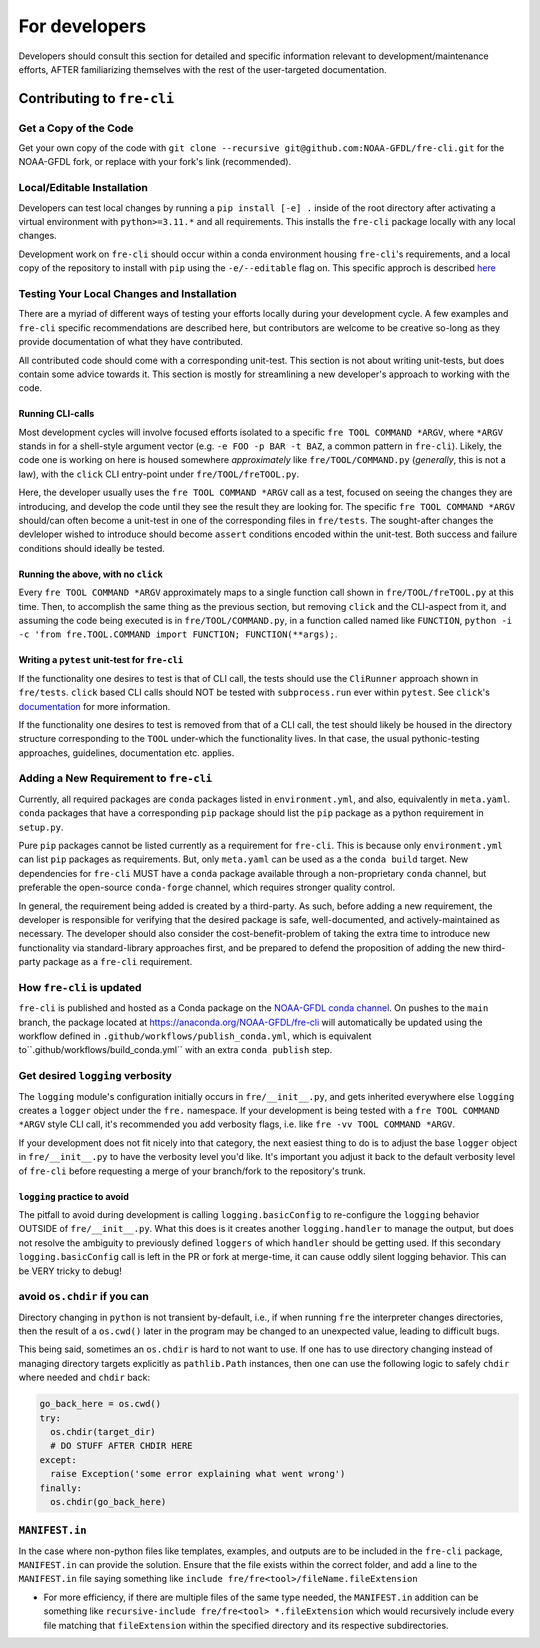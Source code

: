 ==============
For developers
==============

Developers should consult this section for detailed and specific information relevant to development/maintenance efforts, AFTER
familiarizing themselves with the rest of the user-targeted documentation. 


Contributing to ``fre-cli``
===========================


Get a Copy of the Code
----------------------
Get your own copy of the code with ``git clone --recursive git@github.com:NOAA-GFDL/fre-cli.git`` for the NOAA-GFDL fork,
or replace with your fork's link (recommended).


Local/Editable Installation
---------------------------
Developers can test local changes by running a ``pip install [-e] .`` inside of the root directory after activating a
virtual environment with ``python>=3.11.*`` and all requirements. This installs the ``fre-cli`` package locally with
any local changes.

Development work on ``fre-cli`` should occur within a conda environment housing ``fre-cli``'s requirements, and
a local copy of the repository to install with ``pip`` using the ``-e/--editable`` flag on. This specific approch is
described `here <https://noaa-gfdl.github.io/fre-cli/setup.html#create-environment-from-github-repo-clone>`_


Testing Your Local Changes and Installation
-------------------------------------------
There are a myriad of different ways of testing your efforts locally during your development cycle. A few examples and
``fre-cli`` specific recommendations are described here, but contributors are welcome to be creative so-long as they
provide documentation of what they have contributed.

All contributed code should come with a corresponding unit-test. This section is not about writing unit-tests, but does
contain some advice towards it. This section is mostly for streamlining a new developer's approach to working with the
code.


Running CLI-calls
~~~~~~~~~~~~~~~~~
Most development cycles will involve focused efforts isolated to a specific ``fre TOOL COMMAND *ARGV``, where ``*ARGV`` stands
in for a shell-style argument vector (e.g. ``-e FOO -p BAR -t BAZ``, a common pattern in ``fre-cli``). Likely, the code one
is working on here is housed somewhere *approximately* like ``fre/TOOL/COMMAND.py`` (*generally*, this is not a law), with
the ``click`` CLI entry-point under ``fre/TOOL/freTOOL.py``.

Here, the developer usually uses the ``fre TOOL COMMAND *ARGV`` call as a test, focused on seeing the changes they are
introducing, and develop the code until they see the result they are looking for. The specific ``fre TOOL COMMAND *ARGV``
should/can often become a unit-test in one of the corresponding files in ``fre/tests``. The sought-after changes the
devleloper wished to introduce should become ``assert`` conditions encoded within the unit-test. Both success and failure
conditions should ideally be tested. 


Running the above, with no ``click``
~~~~~~~~~~~~~~~~~~~~~~~~~~~~~~~~~~~~
Every ``fre TOOL COMMAND *ARGV`` approximately maps to a single function call shown in ``fre/TOOL/freTOOL.py`` at this time.
Then, to accomplish the same thing as the previous section, but removing ``click`` and the CLI-aspect from it, and assuming
the code being executed is in ``fre/TOOL/COMMAND.py``, in a function called named like ``FUNCTION``,
``python -i -c 'from fre.TOOL.COMMAND import FUNCTION; FUNCTION(**args);``.


Writing a ``pytest`` unit-test for ``fre-cli``
~~~~~~~~~~~~~~~~~~~~~~~~~~~~~~~~~~~~~~~~~~~~~~
If the functionality one desires to test is that of CLI call, the tests should use the ``CliRunner`` approach shown in
``fre/tests``. ``click`` based CLI calls should NOT be tested with ``subprocess.run`` ever within ``pytest``. See
``click``'s `documentation <https://click.palletsprojects.com/en/stable/testing/#testing-click-applications>`_ for more
information.

If the functionality one desires to test is removed from that of a CLI call, the test should likely be housed in the directory
structure corresponding to the ``TOOL`` under-which the functionality lives. In that case, the usual pythonic-testing approaches,
guidelines, documentation etc. applies.


Adding a New Requirement to ``fre-cli``
---------------------------------------
Currently, all required packages are ``conda`` packages listed in ``environment.yml``, and also, equivalently in ``meta.yaml``.
``conda`` packages that have a corresponding ``pip`` package should list the ``pip`` package as a python requirement in ``setup.py``.

Pure ``pip`` packages cannot be listed currently as a requirement for ``fre-cli``. This is because only ``environment.yml`` can list
``pip`` packages as requirements. But, only ``meta.yaml`` can be used as a the ``conda build`` target. New dependencies for ``fre-cli``
MUST have a ``conda`` package available through a non-proprietary ``conda`` channel, but preferable the open-source ``conda-forge``
channel, which requires stronger quality control.

In general, the requirement being added is created by a third-party. As such, before adding a new requirement, the developer is
responsible for verifying that the desired package is safe, well-documented, and actively-maintained as necessary. The developer should
also consider the cost-benefit-problem of taking the extra time to introduce new functionality via standard-library approaches first,
and be prepared to defend the proposition of adding the new third-party package as a ``fre-cli`` requirement.


How ``fre-cli`` is updated
--------------------------
``fre-cli`` is published and hosted as a Conda package on the `NOAA-GFDL conda channel <https://anaconda.org/NOAA-GFDL>`_. On pushes to
the ``main`` branch, the package located at https://anaconda.org/NOAA-GFDL/fre-cli will automatically be updated using the workflow
defined in ``.github/workflows/publish_conda.yml``, which is equivalent to``.github/workflows/build_conda.yml`` with an extra ``conda publish``
step.


Get desired ``logging`` verbosity
---------------------------------

The ``logging`` module's configuration initially occurs in ``fre/__init__.py``, and gets inherited everywhere else ``logging``
creates a ``logger`` object under the ``fre.`` namespace. If your development is being tested with a ``fre TOOL COMMAND *ARGV``
style CLI call, it's recommended you add verbosity flags, i.e. like ``fre -vv TOOL COMMAND *ARGV``.

If your development does not fit nicely into that category, the next easiest thing to do is to adjust the base ``logger`` object
in ``fre/__init__.py`` to have the verbosity level you'd like. It's important you adjust it back to the default verbosity level of
``fre-cli`` before requesting a merge of your branch/fork to the repository's trunk.


``logging`` practice to avoid
~~~~~~~~~~~~~~~~~~~~~~~~~~~~~

The pitfall to avoid during development is calling ``logging.basicConfig`` to re-configure the ``logging`` behavior OUTSIDE of
``fre/__init__.py``. What this does is it creates another ``logging.handler`` to manage the output, but does not resolve
the ambiguity to previously defined ``loggers`` of which ``handler`` should be getting used. If this secondary ``logging.basicConfig``
call is left in the PR or fork at merge-time, it can cause oddly silent logging behavior. This can be VERY tricky to debug!

avoid ``os.chdir`` if you can
-----------------------------

Directory changing in ``python`` is not transient by-default, i.e., if when running ``fre`` the interpreter changes directories,
then the result of a ``os.cwd()`` later in the program may be changed to an unexpected value, leading to difficult bugs.

This being said, sometimes an ``os.chdir`` is hard to not want to use. If one has to use directory changing instead of managing
directory targets explicitly as ``pathlib.Path`` instances, then one can use the following logic to safely ``chdir`` where needed
and ``chdir`` back:

.. code-block:: python

 go_back_here = os.cwd()
 try:
   os.chdir(target_dir)
   # DO STUFF AFTER CHDIR HERE
 except:
   raise Exception('some error explaining what went wrong')
 finally:
   os.chdir(go_back_here)


``MANIFEST.in``
---------------

In the case where non-python files like templates, examples, and outputs are to be included in the ``fre-cli`` package,
``MANIFEST.in`` can provide the solution. Ensure that the file exists within the correct folder, and add a line to the
``MANIFEST.in`` file saying something like ``include fre/fre<tool>/fileName.fileExtension``

* For more efficiency, if there are multiple files of the same type needed, the ``MANIFEST.in`` addition can be something
  like ``recursive-include fre/fre<tool> *.fileExtension`` which would recursively include every file matching that
  ``fileExtension`` within the specified directory and its respective subdirectories.
